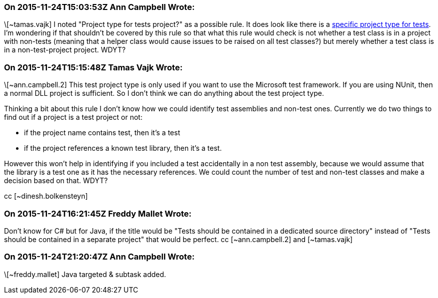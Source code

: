 === On 2015-11-24T15:03:53Z Ann Campbell Wrote:
\[~tamas.vajk] I noted "Project type for tests project?" as a possible rule. It does look like there is a https://msdn.microsoft.com/en-us/library/ms182413%28v=vs.90%29.aspx[specific project type for tests]. I'm wondering if that shouldn't be covered by this rule so that what this rule would check is not whether a test class is in a project with non-tests (meaning that a helper class would cause issues to be raised on all test classes?) but merely whether a test class is in a non-test-project project. WDYT?

=== On 2015-11-24T15:15:48Z Tamas Vajk Wrote:
\[~ann.campbell.2] This test project type is only used if you want to use the Microsoft test framework. If you are using NUnit, then a normal DLL project is sufficient. So I don't think we can do anything about the test project type.


Thinking a bit about this rule I don't know how we could identify test assemblies and non-test ones. Currently we do two things to find out if a project is a test project or not:


* if the project name contains test, then it's a test
* if the project references a known test library, then it's a test.

However this won't help in identifying if you included a test accidentally in a non test assembly, because we would assume that the library is a test one as it has the necessary references. We could count the number of test and non-test classes and make a decision based on that. WDYT? 


cc [~dinesh.bolkensteyn]

=== On 2015-11-24T16:21:45Z Freddy Mallet Wrote:
Don't know for C# but for Java, if the title would be "Tests should be contained in a dedicated source directory" instead of "Tests should be contained in a separate project" that would be perfect. cc [~ann.campbell.2] and [~tamas.vajk]

=== On 2015-11-24T21:20:47Z Ann Campbell Wrote:
\[~freddy.mallet] Java targeted & subtask added.


